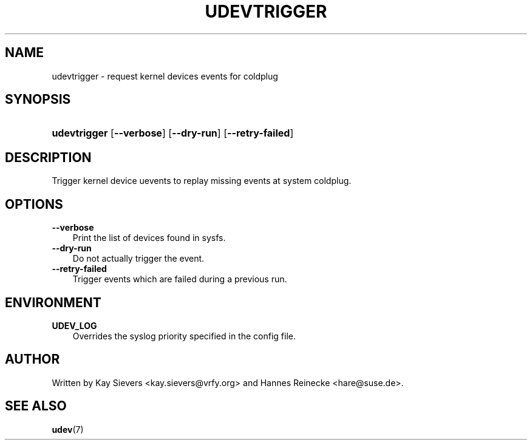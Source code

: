 .\"     Title: udevtrigger
.\"    Author: 
.\" Generator: DocBook XSL Stylesheets v1.70.1 <http://docbook.sf.net/>
.\"      Date: March 2006
.\"    Manual: udevtrigger
.\"    Source: udev
.\"
.TH "UDEVTRIGGER" "8" "March 2006" "udev" "udevtrigger"
.\" disable hyphenation
.nh
.\" disable justification (adjust text to left margin only)
.ad l
.SH "NAME"
udevtrigger \- request kernel devices events for coldplug
.SH "SYNOPSIS"
.HP 12
\fBudevtrigger\fR [\fB\-\-verbose\fR] [\fB\-\-dry\-run\fR] [\fB\-\-retry\-failed\fR]
.SH "DESCRIPTION"
.PP
Trigger kernel device uevents to replay missing events at system coldplug.
.SH "OPTIONS"
.TP 3n
\fB\-\-verbose\fR
Print the list of devices found in sysfs.
.TP 3n
\fB\-\-dry\-run\fR
Do not actually trigger the event.
.TP 3n
\fB\-\-retry\-failed\fR
Trigger events which are failed during a previous run.
.SH "ENVIRONMENT"
.TP 3n
\fBUDEV_LOG\fR
Overrides the syslog priority specified in the config file.
.SH "AUTHOR"
.PP
Written by Kay Sievers
<kay.sievers@vrfy.org>
and Hannes Reinecke
<hare@suse.de>.
.SH "SEE ALSO"
.PP
\fBudev\fR(7)
